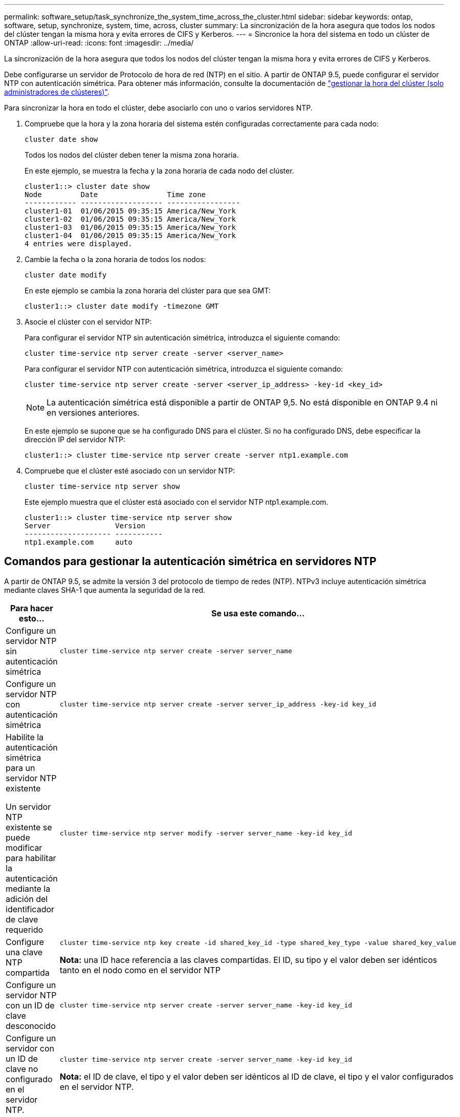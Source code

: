 ---
permalink: software_setup/task_synchronize_the_system_time_across_the_cluster.html 
sidebar: sidebar 
keywords: ontap, software, setup, synchronize, system, time, across, cluster 
summary: La sincronización de la hora asegura que todos los nodos del clúster tengan la misma hora y evita errores de CIFS y Kerberos. 
---
= Sincronice la hora del sistema en todo un clúster de ONTAP
:allow-uri-read: 
:icons: font
:imagesdir: ../media/


[role="lead"]
La sincronización de la hora asegura que todos los nodos del clúster tengan la misma hora y evita errores de CIFS y Kerberos.

Debe configurarse un servidor de Protocolo de hora de red (NTP) en el sitio. A partir de ONTAP 9.5, puede configurar el servidor NTP con autenticación simétrica. Para obtener más información, consulte la documentación de link:../system-admin/manage-cluster-time-concept.html["gestionar la hora del clúster (solo administradores de clústeres)"].

Para sincronizar la hora en todo el clúster, debe asociarlo con uno o varios servidores NTP.

. Compruebe que la hora y la zona horaria del sistema estén configuradas correctamente para cada nodo:
+
[source, cli]
----
cluster date show
----
+
Todos los nodos del clúster deben tener la misma zona horaria.

+
En este ejemplo, se muestra la fecha y la zona horaria de cada nodo del clúster.

+
[listing]
----
cluster1::> cluster date show
Node         Date                Time zone
------------ ------------------- -----------------
cluster1-01  01/06/2015 09:35:15 America/New_York
cluster1-02  01/06/2015 09:35:15 America/New_York
cluster1-03  01/06/2015 09:35:15 America/New_York
cluster1-04  01/06/2015 09:35:15 America/New_York
4 entries were displayed.
----
. Cambie la fecha o la zona horaria de todos los nodos:
+
[source, cli]
----
cluster date modify
----
+
En este ejemplo se cambia la zona horaria del clúster para que sea GMT:

+
[listing]
----
cluster1::> cluster date modify -timezone GMT
----
. Asocie el clúster con el servidor NTP:
+
Para configurar el servidor NTP sin autenticación simétrica, introduzca el siguiente comando:

+
[source, cli]
----
cluster time-service ntp server create -server <server_name>
----
+
Para configurar el servidor NTP con autenticación simétrica, introduzca el siguiente comando:

+
[source, cli]
----
cluster time-service ntp server create -server <server_ip_address> -key-id <key_id>
----
+

NOTE: La autenticación simétrica está disponible a partir de ONTAP 9,5. No está disponible en ONTAP 9.4 ni en versiones anteriores.

+
En este ejemplo se supone que se ha configurado DNS para el clúster. Si no ha configurado DNS, debe especificar la dirección IP del servidor NTP:

+
[listing]
----
cluster1::> cluster time-service ntp server create -server ntp1.example.com
----
. Compruebe que el clúster esté asociado con un servidor NTP:
+
[source, cli]
----
cluster time-service ntp server show
----
+
Este ejemplo muestra que el clúster está asociado con el servidor NTP ntp1.example.com.

+
[listing]
----
cluster1::> cluster time-service ntp server show
Server               Version
-------------------- -----------
ntp1.example.com     auto
----




== Comandos para gestionar la autenticación simétrica en servidores NTP

A partir de ONTAP 9.5, se admite la versión 3 del protocolo de tiempo de redes (NTP). NTPv3 incluye autenticación simétrica mediante claves SHA-1 que aumenta la seguridad de la red.

[cols="2*"]
|===
| Para hacer esto... | Se usa este comando... 


 a| 
Configure un servidor NTP sin autenticación simétrica
 a| 
[source, cli]
----
cluster time-service ntp server create -server server_name
----


 a| 
Configure un servidor NTP con autenticación simétrica
 a| 
[source, cli]
----
cluster time-service ntp server create -server server_ip_address -key-id key_id
----


 a| 
Habilite la autenticación simétrica para un servidor NTP existente

Un servidor NTP existente se puede modificar para habilitar la autenticación mediante la adición del identificador de clave requerido
 a| 
[source, cli]
----
cluster time-service ntp server modify -server server_name -key-id key_id
----


 a| 
Configure una clave NTP compartida
 a| 
[source, cli]
----
cluster time-service ntp key create -id shared_key_id -type shared_key_type -value shared_key_value
----
*Nota:* una ID hace referencia a las claves compartidas. El ID, su tipo y el valor deben ser idénticos tanto en el nodo como en el servidor NTP



 a| 
Configure un servidor NTP con un ID de clave desconocido
 a| 
[source, cli]
----
cluster time-service ntp server create -server server_name -key-id key_id
----


 a| 
Configure un servidor con un ID de clave no configurado en el servidor NTP.
 a| 
[source, cli]
----
cluster time-service ntp server create -server server_name -key-id key_id
----
*Nota:* el ID de clave, el tipo y el valor deben ser idénticos al ID de clave, el tipo y el valor configurados en el servidor NTP.



 a| 
Deshabilitar la autenticación simétrica
 a| 
[source, cli]
----
cluster time-service ntp server modify -server server_name -authentication disabled
----
|===